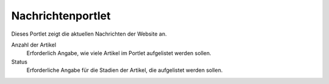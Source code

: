 ==================
Nachrichtenportlet
==================

Dieses Portlet zeigt die aktuellen Nachrichten der Website an.

|Nachrichtenportlet|

Anzahl der Artikel
 Erforderlich Angabe, wie viele Artikel im Portlet aufgelistet werden sollen.
Status
 Erforderliche Angabe für die Stadien der Artikel, die aufgelistet werden sollen.

.. |Nachrichtenportlet| image:: plone4-portlets-eigenschaften-nachrichten.png
